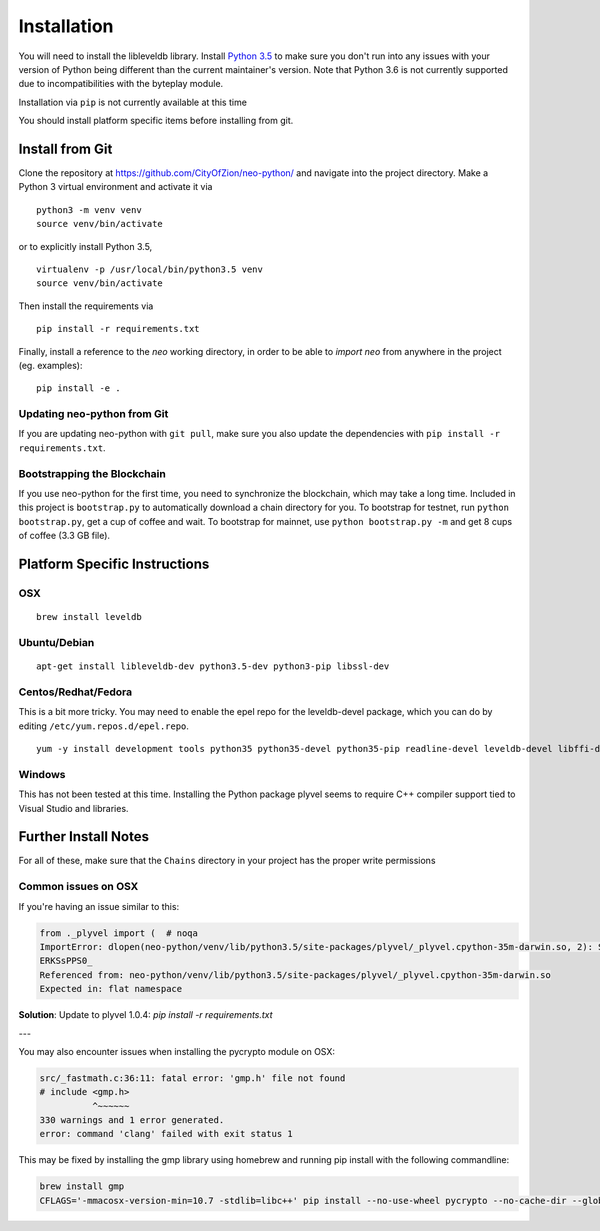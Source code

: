 
Installation
------------

You will need to install the libleveldb library. Install `Python 3.5 <https://www.python.org/downloads/release/python-354/>`_ to make sure you don't run into any issues with your version of Python being different than the current maintainer's version. Note that Python 3.6 is not currently supported due to incompatibilities with the byteplay module.

Installation via ``pip`` is not currently available at this time

You should install platform specific items before installing from git.



Install from Git
================

Clone the repository at `https://github.com/CityOfZion/neo-python/ <https://github.com/CityOfZion/neo-python/>`_ and navigate into the project directory.
Make a Python 3 virtual environment and activate it via

::

    python3 -m venv venv
    source venv/bin/activate

or to explicitly install Python 3.5,

::

    virtualenv -p /usr/local/bin/python3.5 venv
    source venv/bin/activate

Then install the requirements via

::

    pip install -r requirements.txt


Finally, install a reference to the `neo` working directory, in order to be able to `import neo` from
anywhere in the project (eg. examples):

::

    pip install -e .


Updating neo-python from Git
""""""""""""""""""""""""""""

If you are updating neo-python with ``git pull``, make sure you also update the dependencies with ``pip install -r requirements.txt``.


Bootstrapping the Blockchain
""""""""""""""""""""""""""""

If you use neo-python for the first time, you need to synchronize the blockchain, which may take a long time. Included in this project is ``bootstrap.py`` to automatically download a chain directory for you. To bootstrap for testnet, run ``python bootstrap.py``, get a cup of coffee and wait. To bootstrap for mainnet, use ``python bootstrap.py -m`` and get 8 cups of coffee (3.3 GB file).


Platform Specific Instructions
==============================

OSX
"""

::

    brew install leveldb

Ubuntu/Debian
"""""""""""""

::

    apt-get install libleveldb-dev python3.5-dev python3-pip libssl-dev


Centos/Redhat/Fedora
""""""""""""""""""""

This is a bit more tricky. You may need to enable the epel repo for the leveldb-devel package, which you can do by editing ``/etc/yum.repos.d/epel.repo``.

::

    yum -y install development tools python35 python35-devel python35-pip readline-devel leveldb-devel libffi-devel


Windows
"""""""
This has not been tested at this time. Installing the Python package plyvel seems to require C++ compiler support tied to Visual Studio and libraries.


Further Install Notes
=====================

For all of these, make sure that the ``Chains`` directory in your project has the proper write permissions

Common issues on OSX
""""""""""""""""""""

If you're having an issue similar to this:

.. code-block:: sh

    from ._plyvel import (  # noqa
    ImportError: dlopen(neo-python/venv/lib/python3.5/site-packages/plyvel/_plyvel.cpython-35m-darwin.so, 2): Symbol not found: __ZN7leveldb2DB4OpenERKNS_7Options
    ERKSsPPS0_
    Referenced from: neo-python/venv/lib/python3.5/site-packages/plyvel/_plyvel.cpython-35m-darwin.so
    Expected in: flat namespace

**Solution**: Update to plyvel 1.0.4: `pip install -r requirements.txt`

---

You may also encounter issues when installing the pycrypto module on OSX:

.. code-block:: sh

    src/_fastmath.c:36:11: fatal error: 'gmp.h' file not found
    # include <gmp.h>
              ^~~~~~~
    330 warnings and 1 error generated.
    error: command 'clang' failed with exit status 1

This may be fixed by installing the gmp library using homebrew and running pip install with the following commandline:

.. code-block:: sh

    brew install gmp
    CFLAGS='-mmacosx-version-min=10.7 -stdlib=libc++' pip install --no-use-wheel pycrypto --no-cache-dir --global-option=build_ext --global-option="-I/usr/local/Cellar/gmp/6.1.2/include/" --global-option="-L/usr/local/lib"
